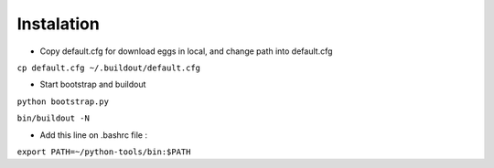 Instalation
===========
* Copy default.cfg for download eggs in local, and change path into default.cfg

``cp default.cfg ~/.buildout/default.cfg``

* Start bootstrap and buildout

``python bootstrap.py``

``bin/buildout -N``

* Add this line on .bashrc file :

``export PATH=~/python-tools/bin:$PATH``

